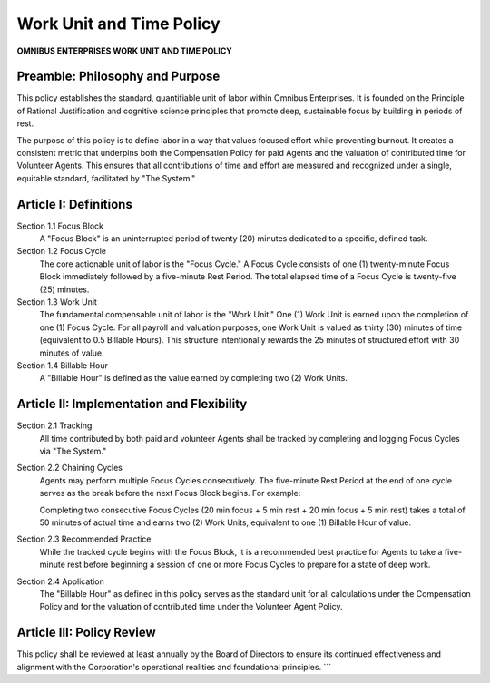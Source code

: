 =========================
Work Unit and Time Policy
=========================

**OMNIBUS ENTERPRISES WORK UNIT AND TIME POLICY**

Preamble: Philosophy and Purpose
================================

This policy establishes the standard, quantifiable unit of labor within Omnibus 
Enterprises. It is founded on the  Principle of Rational Justification  and 
cognitive science principles that promote deep, sustainable focus by building 
in periods of rest.

The purpose of this policy is to define labor in a way that values focused 
effort while preventing burnout. It creates a consistent metric that underpins 
both the Compensation Policy for paid Agents and the valuation of contributed 
time for Volunteer Agents. This ensures that all contributions of time and 
effort are measured and recognized under a single, equitable standard, 
facilitated by "The System."

Article I: Definitions
======================

Section 1.1 Focus Block
    A "Focus Block" is an uninterrupted period of twenty (20) minutes dedicated 
    to a specific, defined task.

Section 1.2 Focus Cycle
    The core actionable unit of labor is the "Focus Cycle." A Focus Cycle 
    consists of one (1) twenty-minute Focus Block immediately followed by a 
    five-minute Rest Period. The total elapsed time of a Focus Cycle is 
    twenty-five (25) minutes.

Section 1.3 Work Unit
    The fundamental compensable unit of labor is the "Work Unit." One (1) 
    Work Unit is earned upon the completion of one (1) Focus Cycle. For all 
    payroll and valuation purposes,  one Work Unit is valued as thirty (30) 
    minutes of time (equivalent to 0.5 Billable Hours).  This structure 
    intentionally rewards the 25 minutes of structured effort with 30 minutes 
    of value. 

Section 1.4 Billable Hour
    A "Billable Hour" is defined as the value earned by completing two (2) 
    Work Units.

Article II: Implementation and Flexibility
==========================================

Section 2.1 Tracking
    All time contributed by both paid and volunteer Agents shall be tracked 
    by completing and logging Focus Cycles via "The System."

Section 2.2 Chaining Cycles
    Agents may perform multiple Focus Cycles consecutively. The five-minute 
    Rest Period at the end of one cycle serves as the break before the next 
    Focus Block begins. For example:

    Completing two consecutive Focus Cycles (20 min focus + 5 min rest + 20 
    min focus + 5 min rest) takes a total of 50 minutes of actual time and 
    earns two (2) Work Units, equivalent to one (1) Billable Hour of value.

Section 2.3 Recommended Practice
    While the tracked cycle begins with the Focus Block, it is a recommended 
    best practice for Agents to take a five-minute rest  before  beginning a 
    session of one or more Focus Cycles to prepare for a state of deep work.

Section 2.4 Application
    The "Billable Hour" as defined in this policy serves as the standard unit 
    for all calculations under the Compensation Policy and for the valuation 
    of contributed time under the Volunteer Agent Policy.

Article III: Policy Review
==========================

This policy shall be reviewed at least annually by the Board of Directors to 
ensure its continued effectiveness and alignment with the Corporation's 
operational realities and foundational principles.
```
